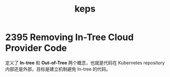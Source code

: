 :PROPERTIES:
:ID:       6EBC701C-DAFE-4B45-A17D-B4D360D2541D
:END:
#+TITLE: keps

* 2395 Removing In-Tree Cloud Provider Code
  定义了 *In-tree* 和 *Out-of-Tree* 两个概念，也就是代码在 Kubernetes repository 内部还是外部，目标是建立机制避免 In-tree 的代码。

